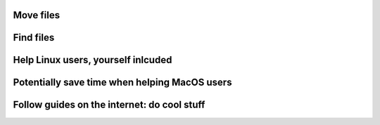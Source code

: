Move files
==========

Find files
==========

Help Linux users, yourself inlcuded
===================================

Potentially save time when helping MacOS users
==============================================

Follow guides on the internet: do cool stuff
============================================
